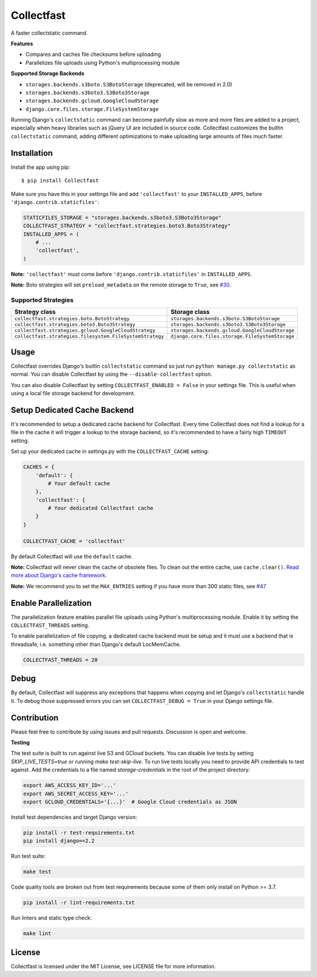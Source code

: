 Collectfast
===========

A faster collectstatic command.

|Build Status| |Coverage Status|

**Features**

- Compares and caches file checksums before uploading
- Parallelizes file uploads using Python's multiprocessing module

**Supported Storage Backends**

- ``storages.backends.s3boto.S3BotoStorage`` (deprecated, will be removed in 2.0)
- ``storages.backends.s3boto3.S3Boto3Storage``
- ``storages.backends.gcloud.GoogleCloudStorage``
- ``django.core.files.storage.FileSystemStorage``

Running Django's ``collectstatic`` command can become painfully slow as more
and more files are added to a project, especially when heavy libraries such as
jQuery UI are included in source code. Collectfast customizes the builtin
``collectstatic`` command, adding different optimizations to make uploading
large amounts of files much faster.


Installation
------------

Install the app using pip:

::

    $ pip install Collectfast

Make sure you have this in your settings file and add ``'collectfast'`` to your
``INSTALLED_APPS``, before ``'django.contrib.staticfiles'``:

.. code:: python

    STATICFILES_STORAGE = "storages.backends.s3boto3.S3Boto3Storage"
    COLLECTFAST_STRATEGY = "collectfast.strategies.boto3.Boto3Strategy"
    INSTALLED_APPS = (
        # ...
        'collectfast',
    )

**Note:** ``'collectfast'`` must come before ``'django.contrib.staticfiles'`` in
``INSTALLED_APPS``.

**Note:** Boto strategies will set ``preload_metadata`` on the remote storage to
``True``, see `#30 <https://github.com/antonagestam/collectfast/issues/30>`_.


Supported Strategies
~~~~~~~~~~~~~~~~~~~~

+--------------------------------------------------------+-----------------------------------------------+
|Strategy class                                          |Storage class                                  |
+========================================================+===============================================+
|``collectfast.strategies.boto.BotoStrategy``            |``storages.backends.s3boto.S3BotoStorage``     |
+--------------------------------------------------------+-----------------------------------------------+
|``collectfast.strategies.boto3.Boto3Strategy``          |``storages.backends.s3boto3.S3Boto3Storage``   |
+--------------------------------------------------------+-----------------------------------------------+
|``collectfast.strategies.gcloud.GoogleCloudStrategy``   |``storages.backends.gcloud.GoogleCloudStorage``|
+--------------------------------------------------------+-----------------------------------------------+
|``collectfast.strategies.filesystem.FileSystemStrategy``|``django.core.files.storage.FileSystemStorage``|
+--------------------------------------------------------+-----------------------------------------------+


Usage
-----

Collectfast overrides Django's builtin ``collectstatic`` command so just run
``python manage.py collectstatic`` as normal. You can disable Collectfast by
using the ``--disable-collectfast`` option.

You can also disable Collectfast by setting ``COLLECTFAST_ENABLED = False`` in
your settings file. This is useful when using a local file storage backend for
development.


Setup Dedicated Cache Backend
-----------------------------

It's recommended to setup a dedicated cache backend for Collectfast. Every
time Collectfast does not find a lookup for a file in the cache it will trigger
a lookup to the storage backend, so it's recommended to have a fairly high
``TIMEOUT`` setting.

Set up your dedicated cache in settings.py with the ``COLLECTFAST_CACHE``
setting:

.. code:: python

    CACHES = {
        'default': {
            # Your default cache
        },
        'collectfast': {
            # Your dedicated Collectfast cache
        }
    }

    COLLECTFAST_CACHE = 'collectfast'

By default Collectfast will use the ``default`` cache.

**Note:** Collectfast will never clean the cache of obsolete files. To clean
out the entire cache, use ``cache.clear()``. `Read more about Django's cache
framework. <https://docs.djangoproject.com/en/stable/topics/cache/>`_

**Note:** We recommend you to set the ``MAX_ENTRIES`` setting if you have more
than 300 static files, see `#47
<https://github.com/antonagestam/collectfast/issues/47>`_


Enable Parallelization
----------------------

The parallelization feature enables parallel file uploads using Python's
multiprocessing module. Enable it by setting the ``COLLECTFAST_THREADS``
setting.

To enable parallelization of file copying, a dedicated cache backend must be
setup and it must use a backend that is threadsafe, i.e. something other than
Django's default LocMemCache.

.. code:: python

    COLLECTFAST_THREADS = 20


Debug
-----

By default, Collectfast will suppress any exceptions that happens when copying
and let Django's ``collectstatic`` handle it. To debug those suppressed errors
you can set ``COLLECTFAST_DEBUG = True`` in your Django settings file.


Contribution
------------

Please feel free to contribute by using issues and pull requests. Discussion is
open and welcome.

**Testing**

The test suite is built to run against live S3 and GCloud buckets. You can disable live
tests by setting `SKIP_LIVE_TESTS=true` or running `make test-skip-live`. To run live
tests locally you need to provide API credentials to test against. Add the credentials
to a file named `storage-credentials` in the root of the project directory:

.. code:: bash

    export AWS_ACCESS_KEY_ID='...'
    export AWS_SECRET_ACCESS_KEY='...'
    export GCLOUD_CREDENTIALS='{...}'  # Google Cloud credentials as JSON

Install test dependencies and target Django version:

.. code:: bash

    pip install -r test-requirements.txt
    pip install django==2.2

Run test suite:

.. code:: bash

    make test

Code quality tools are broken out from test requirements because some of them
only install on Python >= 3.7.

.. code:: bash

    pip install -r lint-requirements.txt

Run linters and static type check:

.. code:: bash

    make lint


License
-------

Collectfast is licensed under the MIT License, see LICENSE file for more
information.


.. |Build Status| image:: https://api.travis-ci.org/antonagestam/collectfast.svg?branch=master
   :target: https://travis-ci.org/antonagestam/collectfast
.. |Coverage Status| image:: https://coveralls.io/repos/github/antonagestam/collectfast/badge.svg?branch=master
   :target: https://coveralls.io/github/antonagestam/collectfast?branch=master
